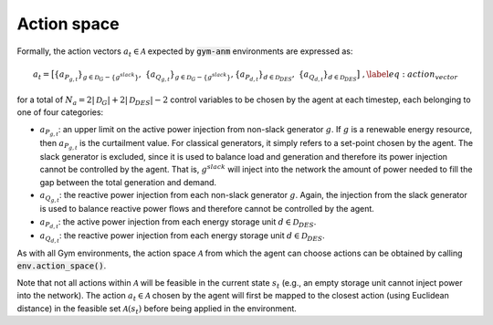 ..

.. _action_space_label:

Action space
============
Formally, the action vectors :math:`a_t \in \mathcal A` expected by :code:`gym-anm` environments are expressed as:

.. math::
    \begin{align}
        a_t = \big[
        \{a_{P_{g,t}} \}_{g \in \mathcal D_G - \{g^{slack}\}},\; \{a_{Q_{g,t}} \}_{g \in \mathcal D_G - \{g^{slack}\}},
        \{a_{P_{d,t}}\}_{d \in \mathcal D_{DES}},\; \{a_{Q_{d,t}}\}_{d \in \mathcal D_{DES}} \big] \;, \label{eq:action_vector}
    \end{align}

for a total of :math:`N_a = 2|\mathcal D_G| + 2|\mathcal D_{DES}| - 2` control variables to be chosen by the agent at
each timestep, each belonging to one of four categories:

* :math:`a_{P_{g,t}}`: an upper limit on the active power injection from non-slack generator :math:`g`.
  If :math:`g` is a renewable energy resource, then :math:`a_{P_{g,t}}` is the curtailment value. For classical
  generators, it simply refers to a set-point chosen by the agent. The slack generator is excluded, since it is used
  to balance load and generation and therefore its power injection cannot be controlled by the agent. That is,
  :math:`g^{slack}` will inject into the network the amount of power needed to fill the gap between the total
  generation and demand.
* :math:`a_{Q_{g,t}}`: the reactive power injection from each non-slack generator :math:`g`.
  Again, the injection from the slack generator is used to balance reactive power flows and therefore cannot be
  controlled by the agent.
* :math:`a_{P_{d,t}}`: the active power injection from each energy storage unit :math:`d \in \mathcal D_{DES}`.
* :math:`a_{Q_{d,t}}`: the reactive power injection from each energy storage unit :math:`d \in \mathcal D_{DES}`.

As with all Gym environments, the action space :math:`\mathcal A` from which the agent can choose actions can be
obtained by calling :code:`env.action_space()`.

Note that not all actions within :math:`\mathcal A` will be feasible in the current state :math:`s_t` (e.g., an empty
storage unit cannot inject power into the network). The action :math:`a_t \in \mathcal A` chosen by the agent will
first be mapped to the closest action (using Euclidean distance) in the feasible set :math:`\mathcal A(s_t)` before being
applied in the environment.
